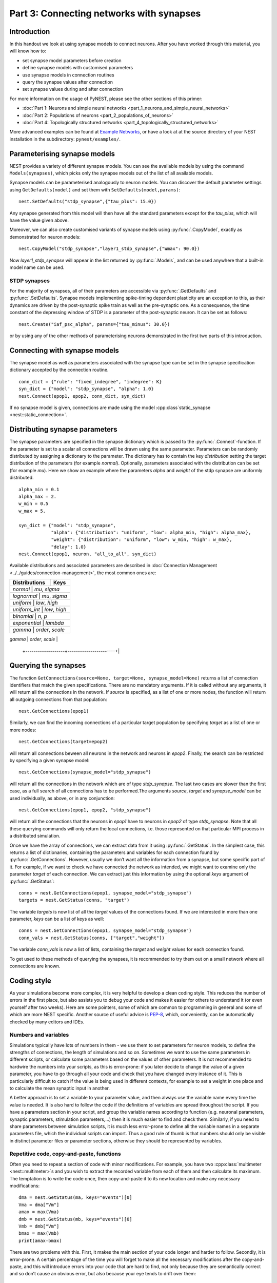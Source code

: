 Part 3: Connecting networks with synapses
=========================================

Introduction
------------

In this handout we look at using synapse models to connect neurons.
After you have worked through this material, you will know how to:

-  set synapse model parameters before creation
-  define synapse models with customised parameters
-  use synapse models in connection routines
-  query the synapse values after connection
-  set synapse values during and after connection

For more information on the usage of PyNEST, please see the other
sections of this primer:

-  :doc:`Part 1: Neurons and simple neural
   networks <part_1_neurons_and_simple_neural_networks>`
-  :doc:`Part 2: Populations of neurons <part_2_populations_of_neurons>`
-  :doc:`Part 4: Topologically structured
   networks <part_4_topologically_structured_networks>`

More advanced examples can be found at `Example
Networks <https://www.nest-simulator.org/more-example-networks/>`__, or
have a look at at the source directory of your NEST installation in the
subdirectory: ``pynest/examples/``.

Parameterising synapse models
-----------------------------

NEST provides a variety of different synapse models. You can see the
available models by using the command ``Models(synapses)``, which picks
only the synapse models out of the list of all available models.

Synapse models can be parameterised analogously to neuron models. You
can discover the default parameter settings using ``GetDefaults(model)``
and set them with ``SetDefaults(model,params)``:

::

    nest.SetDefaults("stdp_synapse",{"tau_plus": 15.0})

Any synapse generated from this model will then have all the standard
parameters except for the `tau_plus`, which will have the value given
above.

Moreover, we can also create customised variants of synapse models using
:py:func:`.CopyModel`, exactly as demonstrated for neuron models:

::

    nest.CopyModel("stdp_synapse","layer1_stdp_synapse",{"Wmax": 90.0})

Now `layer1_stdp_synapse` will appear in the list returned by
:py:func:`.Models`, and can be used anywhere that a built-in model name can be
used.

STDP synapses
~~~~~~~~~~~~~

For the majority of synapses, all of their parameters are accessible via
:py:func:`.GetDefaults` and :py:func:`.SetDefaults`. Synapse models implementing
spike-timing dependent plasticity are an exception to this, as their
dynamics are driven by the post-synaptic spike train as well as the
pre-synaptic one. As a consequence, the time constant of the depressing
window of STDP is a parameter of the post-synaptic neuron. It can be set
as follows:

::

    nest.Create("iaf_psc_alpha", params={"tau_minus": 30.0})

or by using any of the other methods of parameterising neurons
demonstrated in the first two parts of this introduction.

Connecting with synapse models
------------------------------

The synapse model as well as parameters associated with the synapse type
can be set in the synapse specification dictionary accepted by the
connection routine.

::

    conn_dict = {"rule": "fixed_indegree", "indegree": K}
    syn_dict = {"model": "stdp_synapse", "alpha": 1.0}
    nest.Connect(epop1, epop2, conn_dict, syn_dict)

If no synapse model is given, connections are made using the model
:cpp:class`static_synapse <nest::static_connection>`.

Distributing synapse parameters
-------------------------------

The synapse parameters are specified in the synapse dictionary which is
passed to the :py:func:`.Connect`-function. If the parameter is set to a scalar
all connections will be drawn using the same parameter. Parameters can
be randomly distributed by assigning a dictionary to the parameter. The
dictionary has to contain the key `distribution` setting the target
distribution of the parameters (for example `normal`). Optionally,
parameters associated with the distribution can be set (for example
`mu`). Here we show an example where the parameters `alpha` and
`weight` of the stdp synapse are uniformly distributed.

::

    alpha_min = 0.1
    alpha_max = 2.
    w_min = 0.5
    w_max = 5.

    syn_dict = {"model": "stdp_synapse",
                "alpha": {"distribution": "uniform", "low": alpha_min, "high": alpha_max},
                "weight": {"distribution": "uniform", "low": w_min, "high": w_max},
                "delay": 1.0}
    nest.Connect(epop1, neuron, "all_to_all", syn_dict)

Available distributions and associated parameters are described in
:doc:`Connection Management <../../guides/connection-management>`, the most common
ones are:

+-------------------+------------------------+
| Distributions     | Keys                   |
+===================+========================+
| `normal`        | `mu`, `sigma`            |
+-------------------+------------------------+
| `lognormal`     | `mu`,  `sigma`           |
+-------------------+------------------------+
| `uniform`       | `low`, `high`            |
+-------------------+------------------------+
| `uniform_int`   | `low`, `high`            |
+-------------------+------------------------+
| `binomial`      | `n`, `p`                 |
+-------------------+------------------------+
| `exponential`   | `lambda`                 |
+-------------------+------------------------+
| `gamma`         | `order`, `scale`         |
+-------------------+------------------------+
| `poisson`       | `lambda`                 |
 +-------------------+-----------------------+|

Querying the synapses
---------------------

The function
``GetConnections(source=None, target=None, synapse_model=None)`` returns
a list of connection identifiers that match the given specifications.
There are no mandatory arguments. If it is called without any arguments,
it will return all the connections in the network. If `source` is
specified, as a list of one or more nodes, the function will return all
outgoing connections from that population:

::

    nest.GetConnections(epop1)

Similarly, we can find the incoming connections of a particular target
population by specifying `target` as a list of one or more nodes:

::

    nest.GetConnections(target=epop2)

will return all connections beween all neurons in the network and
neurons in `epop2`. Finally, the search can be restricted by
specifying a given synapse model:

::

    nest.GetConnections(synapse_model="stdp_synapse")

will return all the connections in the network which are of type
`stdp_synapse`. The last two cases are slower than the first case, as
a full search of all connections has to be performed.The arguments
`source`, `target` and `synapse_model` can be used individually,
as above, or in any conjunction:

::

    nest.GetConnections(epop1, epop2, "stdp_synapse")

will return all the connections that the neurons in `epop1` have to
neurons in `epop2` of type `stdp_synapse`. Note that all these
querying commands will only return the local connections, i.e. those
represented on that particular MPI process in a distributed simulation.

Once we have the array of connections, we can extract data from it using
:py:func:`.GetStatus`. In the simplest case, this returns a list of
dictionaries, containing the parameters and variables for each
connection found by :py:func:`.GetConnections`. However, usually we don’t want
all the information from a synapse, but some specific part of it. For
example, if we want to check we have connected the network as intended,
we might want to examine only the parameter `target` of each
connection. We can extract just this information by using the optional
`keys` argument of :py:func:`.GetStatus`:

::

    conns = nest.GetConnections(epop1, synapse_model="stdp_synapse")
    targets = nest.GetStatus(conns, "target")

The variable `targets` is now list of all the `target` values of the
connections found. If we are interested in more than one parameter,
`keys` can be a list of keys as well:

::

    conns = nest.GetConnections(epop1, synapse_model="stdp_synapse")
    conn_vals = nest.GetStatus(conns, ["target","weight"])

The variable `conn_vals` is now a list of lists, containing the
`target` and `weight` values for each connection found.

To get used to these methods of querying the synapses, it is recommended
to try them out on a small network where all connections are known.

Coding style
------------

As your simulations become more complex, it is very helpful to develop a
clean coding style. This reduces the number of errors in the first
place, but also assists you to debug your code and makes it easier for
others to understand it (or even yourself after two weeks). Here are
some pointers, some of which are common to programming in general and
some of which are more NEST specific. Another source of useful advice is
`PEP-8 <http://www.python.org/dev/peps/pep-0008/>`__, which,
conveniently, can be automatically checked by many editors and IDEs.

Numbers and variables
~~~~~~~~~~~~~~~~~~~~~

Simulations typically have lots of numbers in them - we use them to set
parameters for neuron models, to define the strengths of connections,
the length of simulations and so on. Sometimes we want to use the same
parameters in different scripts, or calculate some parameters based on
the values of other parameters. It is not recommended to hardwire the
numbers into your scripts, as this is error-prone: if you later decide
to change the value of a given parameter, you have to go through all
your code and check that you have changed every instance of it. This is
particularly difficult to catch if the value is being used in different
contexts, for example to set a weight in one place and to calculate the
mean synaptic input in another.

A better approach is to set a variable to your parameter value, and then
always use the variable name every time the value is needed. It is also
hard to follow the code if the definitions of variables are spread
throughout the script. If you have a parameters section in your script,
and group the variable names according to function (e.g. neuronal
parameters, synaptic parameters, stimulation parameters,...) then it is
much easier to find and check them. Similarly, if you need to share
parameters between simulation scripts, it is much less error-prone to
define all the variable names in a separate parameters file, which the
individual scripts can import. Thus a good rule of thumb is that numbers
should only be visible in distinct parameter files or parameter
sections, otherwise they should be represented by variables.

Repetitive code, copy-and-paste, functions
~~~~~~~~~~~~~~~~~~~~~~~~~~~~~~~~~~~~~~~~~~

Often you need to repeat a section of code with minor modifications. For
example, you have two :cpp:class:`multimeter <nest::multimeter>`\ s and you wish to extract the
recorded variable from each of them and then calculate its maximum. The
temptation is to write the code once, then copy-and-paste it to its new
location and make any necessary modifications:

::

    dma = nest.GetStatus(ma, keys="events")[0]
    Vma = dma["Vm"]
    amax = max(Vma)
    dmb = nest.GetStatus(mb, keys="events")[0]
    Vmb = dmb["Vm"]
    bmax = max(Vmb)
    print(amax-bmax)

There are two problems with this. First, it makes the main section of
your code longer and harder to follow. Secondly, it is error-prone. A
certain percentage of the time you will forget to make all the necessary
modifications after the copy-and-paste, and this will introduce errors
into your code that are hard to find, not only because they are
semantically correct and so don’t cause an obvious error, but also
because your eye tends to drift over them:

::

    dma = nest.GetStatus(multimeter1, keys="events")[0]
    Vma = dma["Vm"]
    amax = max(Vma)
    dmb = nest.GetStatus(multimeter2, keys="events")[0]
    Vmb = dmb["Vm"]
    bmax = max(Vma)
    print(amax-bmax)

The best way to avoid this is to define a function:

::

    def getMaxMemPot(Vdevice):
        dm = nest.GetStatus(Vdevice, keys="events")[0]
        return max(dm["Vm"])

Such helper functions can usefully be stored in their own section,
analogous to the parameters section. Now we can write down the
functionality in a more concise and less error-prone fashion:

::

    amax = getMaxMemPot(multimeter1)
    bmax = getMaxMemPot(multimeter2)
    print(amax-bmax)

If you find that this clutters your code, as an alternative you can
write a `lambda` function as an argument for `map`, and enjoy the
feeling of smugness that will pervade the rest of your day. A good
policy is that if you find yourself about to copy-and-paste more than
one line of code, consider taking the few extra seconds required to
define a function. You will easily win this time back by spending less
time looking for errors.

Subsequences and loops
~~~~~~~~~~~~~~~~~~~~~~

When preparing a simulation or collecting or analysing data, it commonly
happens that we need to perform the same operation on each node (or a
subset of nodes) in a population. As neurons receive ids at the time of
creation, it is possible to use your knowledge of these ids explictly:

::

    Nrec = 50
    neuronpop = nest.Create("iaf_psc_alpha", 200)
    sd = nest.Create("spike_detector")
    nest.Connect(range(1,N_rec+1),sd,"all_to_all")

However, this is *not at all recommended!*. This is because as you
develop your simulation, you may well add additional nodes - this means
that your initially correct range boundaries are now incorrect, and this
is an error that is hard to catch. To get a subsequence of nodes, use a
*slice* of the relevant population:

::

    nest.Connect(neuronpop[:Nrec],spikedetector,"all_to_all")

An even worse thing is to use knowledge about neuron ids to set up
loops:

::

    for n in range(1,len(neuronpop)+1):
        nest.SetStatus([n], {"V_m": -67.0})

Not only is this error prone as in the previous example, the majority of
PyNEST functions are expecting a list anyway. If you give them a list,
you are reducing the complexity of your main script (good) and pushing
the loop down to the faster C++ kernel, where it will run more quickly
(also good). Therefore, instead you should write:

::

    nest.SetStatus(neuronpop, {"V_m": -67.0})

:doc:`See Part 2 <part_2_populations_of_neurons>` for more examples on
operations on multiple neurons, such as setting the status from a random
distribution and connecting populations.

If you really really need to loop over neurons, just loop over the
population itself (or a slice of it) rather than introducing ranges:

::

    for n in neuronpop:
        my_weird_function(n)

Thus we can conclude: instead of range operations, use slices of and
loops over the neuronal population itself. In the case of loops, check
first whether you can avoid it entirely by passing the entire population
into the function - you usually can.

Command overview
----------------

These are the new functions we introduced for the examples in this
handout.

Querying Synapses
~~~~~~~~~~~~~~~~~

-  ``GetConnections(neuron, synapse_model="None"))``

   Return an array of connection identifiers.

   Parameters:

   -  `source` - list of source GIDs
   -  `target` - list of target GIDs
   -  `synapse_model` - string with the synapse model

   If GetConnections is called without parameters, all connections in
   the network are returned. If a list of source neurons is given, only
   connections from these pre-synaptic neurons are returned. If a list
   of target neurons is given, only connections to these post-synaptic
   neurons are returned. If a synapse model is given, only connections
   with this synapse type are returned. Any combination of source,
   target and synapse\_model parameters is permitted. Each connection id
   is a 5-tuple or, if available, a NumPy array with the following five
   entries: source-gid, target-gid, target-thread, synapse-id, port

   *Note:* Only connections with targets on the MPI process executing
   the command are returned.
